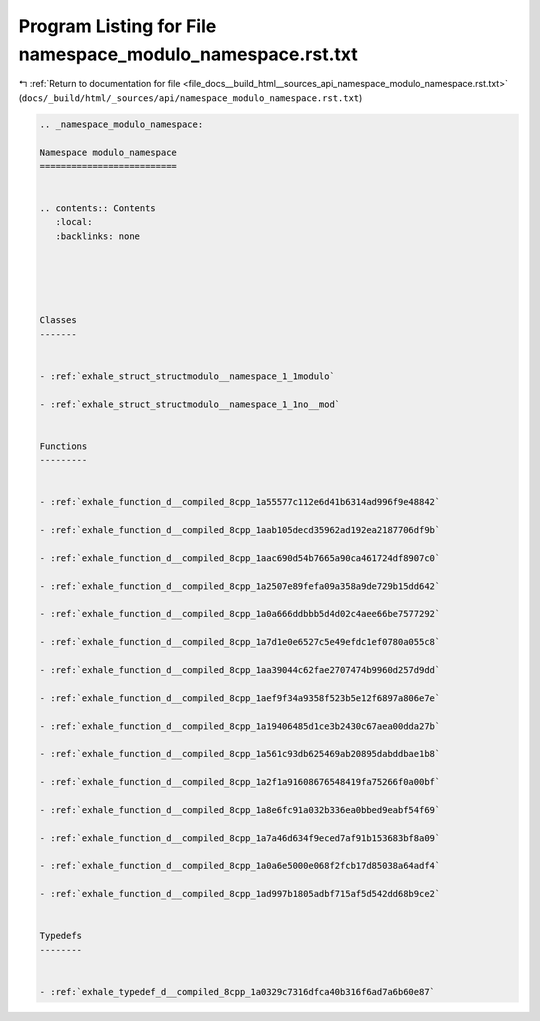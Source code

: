 
.. _program_listing_file_docs__build_html__sources_api_namespace_modulo_namespace.rst.txt:

Program Listing for File namespace_modulo_namespace.rst.txt
===========================================================

|exhale_lsh| :ref:`Return to documentation for file <file_docs__build_html__sources_api_namespace_modulo_namespace.rst.txt>` (``docs/_build/html/_sources/api/namespace_modulo_namespace.rst.txt``)

.. |exhale_lsh| unicode:: U+021B0 .. UPWARDS ARROW WITH TIP LEFTWARDS

.. code-block:: cpp

   
   .. _namespace_modulo_namespace:
   
   Namespace modulo_namespace
   ==========================
   
   
   .. contents:: Contents
      :local:
      :backlinks: none
   
   
   
   
   
   Classes
   -------
   
   
   - :ref:`exhale_struct_structmodulo__namespace_1_1modulo`
   
   - :ref:`exhale_struct_structmodulo__namespace_1_1no__mod`
   
   
   Functions
   ---------
   
   
   - :ref:`exhale_function_d__compiled_8cpp_1a55577c112e6d41b6314ad996f9e48842`
   
   - :ref:`exhale_function_d__compiled_8cpp_1aab105decd35962ad192ea2187706df9b`
   
   - :ref:`exhale_function_d__compiled_8cpp_1aac690d54b7665a90ca461724df8907c0`
   
   - :ref:`exhale_function_d__compiled_8cpp_1a2507e89fefa09a358a9de729b15dd642`
   
   - :ref:`exhale_function_d__compiled_8cpp_1a0a666ddbbb5d4d02c4aee66be7577292`
   
   - :ref:`exhale_function_d__compiled_8cpp_1a7d1e0e6527c5e49efdc1ef0780a055c8`
   
   - :ref:`exhale_function_d__compiled_8cpp_1aa39044c62fae2707474b9960d257d9dd`
   
   - :ref:`exhale_function_d__compiled_8cpp_1aef9f34a9358f523b5e12f6897a806e7e`
   
   - :ref:`exhale_function_d__compiled_8cpp_1a19406485d1ce3b2430c67aea00dda27b`
   
   - :ref:`exhale_function_d__compiled_8cpp_1a561c93db625469ab20895dabddbae1b8`
   
   - :ref:`exhale_function_d__compiled_8cpp_1a2f1a91608676548419fa75266f0a00bf`
   
   - :ref:`exhale_function_d__compiled_8cpp_1a8e6fc91a032b336ea0bbed9eabf54f69`
   
   - :ref:`exhale_function_d__compiled_8cpp_1a7a46d634f9eced7af91b153683bf8a09`
   
   - :ref:`exhale_function_d__compiled_8cpp_1a0a6e5000e068f2fcb17d85038a64adf4`
   
   - :ref:`exhale_function_d__compiled_8cpp_1ad997b1805adbf715af5d542dd68b9ce2`
   
   
   Typedefs
   --------
   
   
   - :ref:`exhale_typedef_d__compiled_8cpp_1a0329c7316dfca40b316f6ad7a6b60e87`
